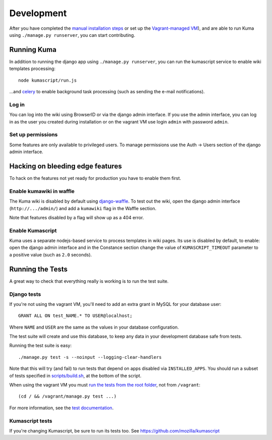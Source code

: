 ============
Development
============

After you have completed the `manual installation steps <installation.rst>`_
or set up the `Vagrant-managed VM <installation-vagrant.rst>`_), and are able
to run Kuma using ``./manage.py runserver``, you can start contributing.

Running Kuma
============

In addition to running the django app using ``./manage.py runserver``, you can run
the kumascript service to enable wiki templates processing::

    node kumascript/run.js

...and `celery <celery.rst>`_ to enable background task processing (such as sending
the e-mail notifications).

Log in
------

You can log into the wiki using BrowserID or via the django admin interface.
If you use the admin interface, you can log in as the user you created during installation
or on the vagrant VM use login ``admin`` with password ``admin``.

Set up permissions
------------------

Some features are only available to privileged users. To manage permissions use the
Auth -> Users section of the django admin interface.

Hacking on bleeding edge features
=================================
To hack on the features not yet ready for production you have to enable them first.

Enable kumawiki in waffle
-------------------------

The Kuma wiki is disabled by default using `django-waffle`_. To test out the wiki,
open the django admin interface (``http://.../admin/``) and add a ``kumawiki`` flag
in the Waffle section.

Note that features disabled by a flag will show up as a 404 error.

.. _django-waffle: https://github.com/jsocol/django-waffle

Enable Kumascript
-----------------

Kuma uses a separate nodejs-based service to process templates in wiki pages. Its
use is disabled by default, to enable: open the django admin interface and in the
Constance section change the value of ``KUMASCRIPT_TIMEOUT`` parameter to a positive
value (such as ``2.0`` seconds).

Running the Tests
=================

A great way to check that everything really is working is to run the test
suite.

Django tests
------------
If you're not using the vagrant VM, you'll need to add an extra grant in MySQL for
your database user::

    GRANT ALL ON test_NAME.* TO USER@localhost;

Where ``NAME`` and ``USER`` are the same as the values in your database
configuration.

The test suite will create and use this database, to keep any data in your
development database safe from tests.

Running the test suite is easy::

    ./manage.py test -s --noinput --logging-clear-handlers

Note that this will try (and fail) to run tests that depend on apps disabled
via ``INSTALLED_APPS``. You should run a subset of tests specified in
`scripts/build.sh <../scripts/build.sh>`_, at the bottom of the script.

When using the vagrant VM you must `run the tests from the root folder`_, not from
``/vagrant``::

    (cd / && /vagrant/manage.py test ...)

For more information, see the `test documentation <tests.rst>`_.

.. _run the tests from the root folder: https://bugzilla.mozilla.org/show_bug.cgi?id=756536#c2

Kumascript tests
----------------

If you're changing Kumascript, be sure to run its tests too.
See https://github.com/mozilla/kumascript

